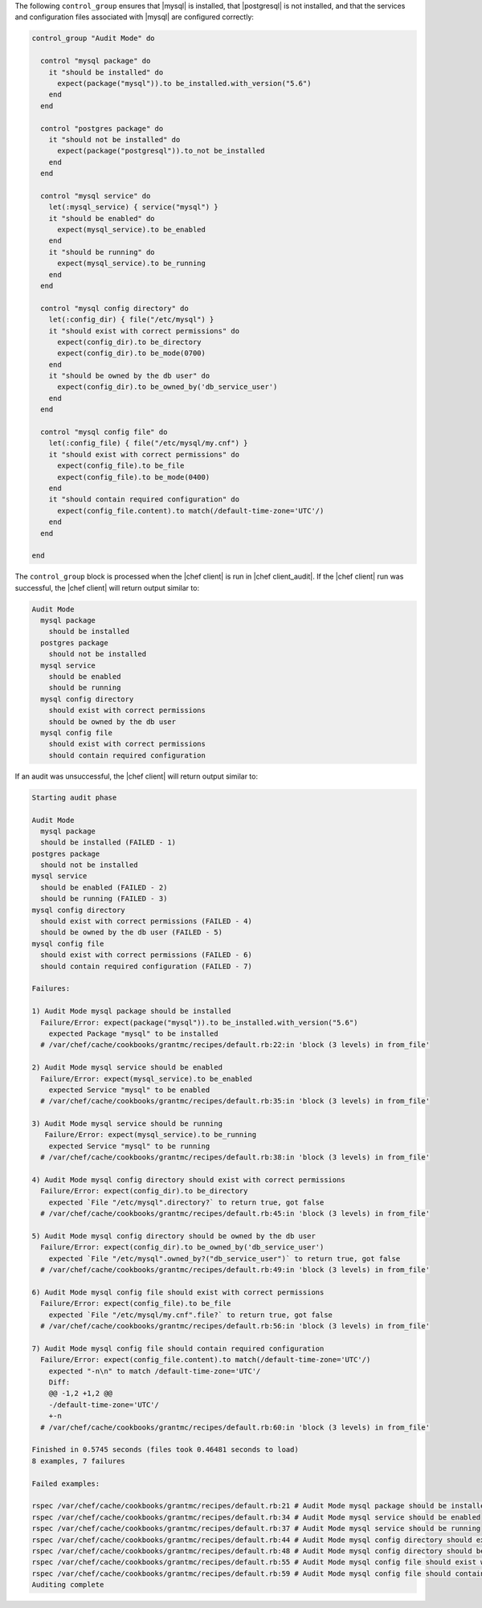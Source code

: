 .. This is an included how-to. 


The following ``control_group`` ensures that |mysql| is installed, that |postgresql| is not installed, and that the services and configuration files associated with |mysql| are configured correctly:

.. code-block:: ruby

   control_group "Audit Mode" do
   
     control "mysql package" do
       it "should be installed" do
         expect(package("mysql")).to be_installed.with_version("5.6")
       end
     end
   
     control "postgres package" do
       it "should not be installed" do
         expect(package("postgresql")).to_not be_installed
       end
     end
   
     control "mysql service" do
       let(:mysql_service) { service("mysql") }
       it "should be enabled" do
         expect(mysql_service).to be_enabled
       end
       it "should be running" do
         expect(mysql_service).to be_running
       end
     end
   
     control "mysql config directory" do
       let(:config_dir) { file("/etc/mysql") }
       it "should exist with correct permissions" do
         expect(config_dir).to be_directory
         expect(config_dir).to be_mode(0700)
       end
       it "should be owned by the db user" do
         expect(config_dir).to be_owned_by('db_service_user')
       end
     end
   
     control "mysql config file" do
       let(:config_file) { file("/etc/mysql/my.cnf") }
       it "should exist with correct permissions" do
         expect(config_file).to be_file
         expect(config_file).to be_mode(0400)
       end
       it "should contain required configuration" do
         expect(config_file.content).to match(/default-time-zone='UTC'/)
       end
     end
   
   end

The ``control_group`` block is processed when the |chef client| is run in |chef client_audit|. If the |chef client| run was successful, the |chef client| will return output similar to:

.. code-block:: bash

   Audit Mode
     mysql package
       should be installed
     postgres package
       should not be installed
     mysql service
       should be enabled
       should be running
     mysql config directory
       should exist with correct permissions
       should be owned by the db user
     mysql config file
       should exist with correct permissions
       should contain required configuration

If an audit was unsuccessful, the |chef client| will return output similar to:

.. code-block:: bash

   Starting audit phase
   
   Audit Mode
     mysql package
     should be installed (FAILED - 1)
   postgres package
     should not be installed
   mysql service
     should be enabled (FAILED - 2)
     should be running (FAILED - 3)
   mysql config directory
     should exist with correct permissions (FAILED - 4)
     should be owned by the db user (FAILED - 5)
   mysql config file
     should exist with correct permissions (FAILED - 6)
     should contain required configuration (FAILED - 7)
   
   Failures:
   
   1) Audit Mode mysql package should be installed
     Failure/Error: expect(package("mysql")).to be_installed.with_version("5.6")
       expected Package "mysql" to be installed
     # /var/chef/cache/cookbooks/grantmc/recipes/default.rb:22:in 'block (3 levels) in from_file'
   
   2) Audit Mode mysql service should be enabled
     Failure/Error: expect(mysql_service).to be_enabled
       expected Service "mysql" to be enabled
     # /var/chef/cache/cookbooks/grantmc/recipes/default.rb:35:in 'block (3 levels) in from_file'
   
   3) Audit Mode mysql service should be running
      Failure/Error: expect(mysql_service).to be_running
       expected Service "mysql" to be running
     # /var/chef/cache/cookbooks/grantmc/recipes/default.rb:38:in 'block (3 levels) in from_file'
   
   4) Audit Mode mysql config directory should exist with correct permissions
     Failure/Error: expect(config_dir).to be_directory
       expected `File "/etc/mysql".directory?` to return true, got false
     # /var/chef/cache/cookbooks/grantmc/recipes/default.rb:45:in 'block (3 levels) in from_file'
   
   5) Audit Mode mysql config directory should be owned by the db user
     Failure/Error: expect(config_dir).to be_owned_by('db_service_user')
       expected `File "/etc/mysql".owned_by?("db_service_user")` to return true, got false
     # /var/chef/cache/cookbooks/grantmc/recipes/default.rb:49:in 'block (3 levels) in from_file'
   
   6) Audit Mode mysql config file should exist with correct permissions
     Failure/Error: expect(config_file).to be_file
       expected `File "/etc/mysql/my.cnf".file?` to return true, got false
     # /var/chef/cache/cookbooks/grantmc/recipes/default.rb:56:in 'block (3 levels) in from_file'
   
   7) Audit Mode mysql config file should contain required configuration
     Failure/Error: expect(config_file.content).to match(/default-time-zone='UTC'/)
       expected "-n\n" to match /default-time-zone='UTC'/
       Diff:
       @@ -1,2 +1,2 @@
       -/default-time-zone='UTC'/
       +-n
     # /var/chef/cache/cookbooks/grantmc/recipes/default.rb:60:in 'block (3 levels) in from_file'
   
   Finished in 0.5745 seconds (files took 0.46481 seconds to load)
   8 examples, 7 failures
   
   Failed examples:
   
   rspec /var/chef/cache/cookbooks/grantmc/recipes/default.rb:21 # Audit Mode mysql package should be installed
   rspec /var/chef/cache/cookbooks/grantmc/recipes/default.rb:34 # Audit Mode mysql service should be enabled
   rspec /var/chef/cache/cookbooks/grantmc/recipes/default.rb:37 # Audit Mode mysql service should be running
   rspec /var/chef/cache/cookbooks/grantmc/recipes/default.rb:44 # Audit Mode mysql config directory should exist with correct permissions
   rspec /var/chef/cache/cookbooks/grantmc/recipes/default.rb:48 # Audit Mode mysql config directory should be owned by the db user
   rspec /var/chef/cache/cookbooks/grantmc/recipes/default.rb:55 # Audit Mode mysql config file should exist with correct permissions
   rspec /var/chef/cache/cookbooks/grantmc/recipes/default.rb:59 # Audit Mode mysql config file should contain required configuration
   Auditing complete
